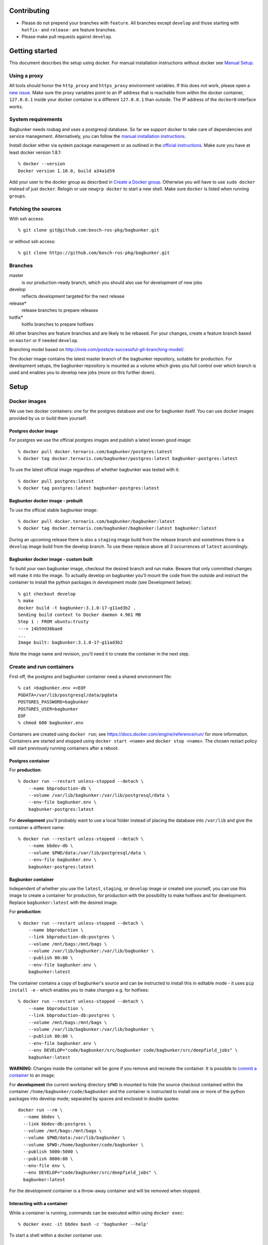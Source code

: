 Contributing
============

- Please do not prepend your branches with ``feature``. All branches except ``develop`` and those starting with ``hotfix-`` and ``release-`` are feature branches.
- Please make pull requests against ``develop``.


Getting started
===============

This document describes the setup using docker. For manual installation instructions without docker see `Manual Setup <./doc/manual-setup.rst>`_.


Using a proxy
-------------

All tools should honor the ``http_proxy`` and ``https_proxy`` environment variables. If this does not work, please open a `new issue <https://github.com/bosch-ros-pkg/bagbunker/issues/new>`_. Make sure the proxy variables point to an IP address that is reachable from within the docker container, ``127.0.0.1`` inside your docker container is a different ``127.0.0.1`` than outside. The IP address of the ``docker0`` interface works.


System requirements
-------------------

Bagbunker needs rosbag and uses a postgresql database. So far we support docker to take care of dependencies and service management. Alternatively, you can follow the `manual installation instructions <./doc/manual-setup.rst>`_.

Install docker either via system package management or as outlined in the `official instructions <https://docs.docker.com/installation/>`_. Make sure you have at least docker version 1.8.1::

  % docker --version
  Docker version 1.10.0, build a34a1d59

Add your user to the docker group as described in `Create a Docker group <https://docs.docker.com/installation/ubuntulinux/#create-a-docker-group>`_. Otherwise you will have to use ``sudo docker`` instead of just ``docker``. Relogin or use ``newgrp docker`` to start a new shell. Make sure ``docker`` is listed when running ``groups``.


Fetching the sources
--------------------

With ssh access::

  % git clone git@github.com:bosch-ros-pkg/bagbunker.git

or without ssh access::

  % git clone https://github.com/bosch-ros-pkg/bagbunker.git


Branches
--------

master
  is our production-ready branch, which you should also use for development of new jobs

develop
  reflects development targeted for the next release

release*
  release branches to prepare releases

hotfix*
  hotfix branches to prepare hotfixes

All other branches are feature branches and are likely to be rebased. For your changes, create a feature branch based on ``master`` or if needed ``develop``.

Branching model based on http://nvie.com/posts/a-successful-git-branching-model/.

The docker image contains the latest master branch of the bagbunker repository, suitable for production. For development setups, the bagbunker repository is mounted as a volume which gives you full control over which branch is used and enables you to develop new jobs (more on this further down).


Setup
=====

Docker images
-------------

We use two docker containers: one for the postgres database and one for bagbunker itself. You can use docker images provided by us or build them yourself.

Postgres docker image
~~~~~~~~~~~~~~~~~~~~~

For postgres we use the official postgres images and publish a latest known good image::

  % docker pull docker.ternaris.com/bagbunker/postgres:latest
  % docker tag docker.ternaris.com/bagbunker/postgres:latest bagbunker-postgres:latest

To use the latest official image regardless of whether bagbunker was tested with it::

  % docker pull postgres:latest
  % docker tag postgres:latest bagbunker-postgres:latest

Bagbunker docker image - prebuilt
~~~~~~~~~~~~~~~~~~~~~~~~~~~~~~~~~

To use the official stable bagbunker image::

  % docker pull docker.ternaris.com/bagbunker/bagbunker:latest
  % docker tag docker.ternaris.com/bagbunker/bagbunker:latest bagbunker:latest

During an upcoming release there is also a ``staging`` image build from the release branch and sometimes there is a ``develop`` image build from the develop branch. To use these replace above all 3 occurrences of ``latest`` accordingly.

Bagbunker docker image - custom built
~~~~~~~~~~~~~~~~~~~~~~~~~~~~~~~~~~~~~

To build your own bagbunker image, checkout the desired branch and run make. Beware that only committed changes will make it into the image. To actually develop on bagbunker you'll mount the code from the outside and instruct the container to install the python packages in development mode (see Development below)::

  % git checkout develop
  % make
  docker build -t bagbunker:3.1.0-17-g11ad3b2 .
  Sending build context to Docker daemon 4.961 MB
  Step 1 : FROM ubuntu:trusty
  ---> 14b59d36bae0
  ...
  Image built: bagbunker:3.1.0-17-g11ad3b2

Note the image name and revision, you'll need it to create the container in the next step.


Create and run containers
-------------------------

First off, the postgres and bagbunker container need a shared environment file::

  % cat >bagbunker.env <<EOF
  PGDATA=/var/lib/postgresql/data/pgdata
  POSTGRES_PASSWORD=bagbunker
  POSTGRES_USER=bagbunker
  EOF
  % chmod 600 bagbunker.env

Containers are created using ``docker run``; see https://docs.docker.com/engine/reference/run/ for more information. Containers are started and stopped using ``docker start <name>`` and ``docker stop <name>``. The chosen restart policy will start previously running containers after a reboot.


Postgres container
~~~~~~~~~~~~~~~~~~

For **production**::

  % docker run --restart unless-stopped --detach \
      --name bbproduction-db \
      --volume /var/lib/bagbunker:/var/lib/postgresql/data \
      --env-file bagbunker.env \
      bagbunker-postgres:latest

For **development** you'll probably want to use a local folder instead of placing the database into ``/var/lib`` and give the container a different name::

  % docker run --restart unless-stopped --detach \
      --name bbdev-db \
      --volume $PWD/data:/var/lib/postgresql/data \
      --env-file bagbunker.env \
      bagbunker-postgres:latest

Bagbunker container
~~~~~~~~~~~~~~~~~~~

Independent of whether you use the ``latest``, ``staging``, or ``develop`` image or created one yourself, you can use this image to create a container for production, for production with the possibility to make hotfixes and for development. Replace ``bagbunker:latest`` with the desired image.

For **production**::
  
  % docker run --restart unless-stopped --detach \
      --name bbproduction \
      --link bbproduction-db:postgres \
      --volume /mnt/bags:/mnt/bags \
      --volume /var/lib/bagbunker:/var/lib/bagbunker \
      --publish 80:80 \
      --env-file bagbunker.env \
      bagbunker:latest

The container contains a copy of bagbunker's source and can be instructed to install this in editable mode - it uses ``pip install -e`` - which enables you to make changes e.g. for hotfixes::

  % docker run --restart unless-stopped --detach \
      --name bbproduction \
      --link bbproduction-db:postgres \
      --volume /mnt/bags:/mnt/bags \
      --volume /var/lib/bagbunker:/var/lib/bagbunker \
      --publish 80:80 \
      --env-file bagbunker.env \
      --env DEVELOP="code/bagbunker/src/bagbunker code/bagbunker/src/deepfield_jobs" \
      bagbunker:latest

**WARNING**: Changes inside the container will be gone if you remove and recreate the container. It is possible to `commit a container <https://docs.docker.com/engine/reference/commandline/commit/>`_ to an image.

For **development** the current working directory ``$PWD`` is mounted to hide the source checkout contained within the container ``/home/bagbunker/code/bagbunker`` and the container is instructed to install one or more of the python packages into develop mode; separated by spaces and enclosed in double quotes::

  docker run --rm \
    --name bbdev \
    --link bbdev-db:postgres \
    --volume /mnt/bags:/mnt/bags \
    --volume $PWD/data:/var/lib/bagbunker \
    --volume $PWD:/home/bagbunker/code/bagbunker \
    --publish 5000:5000 \
    --publish 8000:80 \
    --env-file env \
    --env DEVELOP="code/bagbunker/src/deepfield_jobs" \
    bagbunker:latest

For the development container is a throw-away container and will be removed when stopped.


Interacting with a container
~~~~~~~~~~~~~~~~~~~~~~~~~~~~

While a container is running, commands can be executed within using ``docker exec``::

  % docker exec -it bbdev bash -c 'bagbunker --help'

To start a shell within a docker container use::

  % docker exec -it bbdev bash


Add users
---------

Create some bagbunker users for web login/access::

  % docker exec -it bbdev bash -c "sudo htpasswd -B /var/lib/bagbunker/users.txt john"

Scan bags
---------

::

  % docker exec -it bbdev bash -c "bagbunker scan /mnt/bags"

Read metadata from bags (especially over NFS this may take a while)::

  % docker exec -it bbdev bash -c "bagbunker read-pending"

And run jobs (this will take a while)::

  % docker exec -it bbdev bash -c "bagbunker run-jobs --all"

Between and during each of these steps you can visit bagbunker with your browser on the chosen port.


Add cronjob for periodic scanning (production-only)
---------------------------------------------------

Edit crontab::

  % crontab -e

and paste into crontab and adjust to your needs::

  */15 * * * * flock -n /tmp/bbproduction-cron docker exec bbproduction bash -c "bagbunker scan --read-pending --run-all-jobs /mnt/bags"


Backups
=======

All data that is extracted from bag files, generated by jobruns, and comments and tags created by users via web, is stored in ``/var/lib/bagbunker``, resp. ``$PWD/data``, resp. the directory you have chosen. In order to make a backup with minimum downtime::

  % rsync -n -vaHP --delete /var/lib/bagbunker/ /var/lib/bagbunker-backup/

Verify that everything is to your liking and rerun without ``-n``::

  % rsync -vaHP --delete /var/lib/bagbunker/ /var/lib/bagbunker-backup/
  % docker stop bbproduction
  % rsync -vaHP --delete /var/lib/bagbunker/ /var/lib/bagbunker-backup/
  % docker start bbproduction

Upgrades
========

Before any upgrade make sure you have an up-to-date backup of your data directory and bagbunker is not running (see above). Pull or create new image and recreate containers like above.

After an upgrade a database migration might be needed. Check the database in a different terminal::

  % docker exec -ti bbproduction bash -c "bagbunker admin checkdb"

In case migration is needed you are greeted by instructions to perform the upgrade.



Development
===========

In addition to everything explained above, there are a couple of things relevant only for development.

Bagbunker group and adjust permissions for development
------------------------------------------------------

For development the repository is mounted into the docker container and some or all packages are installed manually into development mode (see next section). For this to succeed the user within the docker container needs to be able to write ``*.egg-info`` directories::

  % sudo chown :65533 src/*
  % sudo chmod g+w src/*

Check for existing directories and remove them if the permissions are wrong::

  % ls -l src/*/*.egg-info


Develop existing and new packages
---------------------------------

To install any of the existing packages into development mode::

  % docker exec -ti bbdev bash -c "pip install -e code/bagbunker/src/deepfield_jobs"

After that, changes to files within ``deepfield_jobs`` will be immediately available for job runs within the docker container. You can also create your own job package: take ``deepfield_jobs`` as an example and adjust setup.py accordingly.


Switching between branches and after upgrades
---------------------------------------------

Python creates bytecode versions of all modules. In case you or we removed a module or a module exists in one but not the other branch, this confuses python. Make sure to delete these files after pulls and branch switches or add the following code as ``.git/hooks/post-checkout`` and ``.git/hooks/post-merge``::

  #!/usr/bin/env bash

  # Change to project root
  cd ./$(git rev-parse --show-cdup)

  # Delete pyc files
  find . -name '*.pyc' -delete >/dev/null 2>&1 || true


Development webserver
---------------------

If you are developing on view code, you might want the development webserver which automatically reloads changed files. Run in separate terminal::

  % docker exec -ti bbdev bash -c "bagbunker webserver --public"

It is served by default at ``127.0.0.1:5000``.


Deleting database
-----------------

In order to delete the database just remove the data directory::

  % docker exec -ti bbdev bash -c 'sudo rm -fr /home/bagbunker/code/bagbunker/data'
  % docker stop bbdev
  % docker stop bbdev-db
  % docker start bbdev-db
  % docker start bbdev


Job development
===============

Jobs have a `__version__` which needs to be increased in order to run a job again for the same filesets. Especially for development you can force bagbunker to run a job, e.g.::

  % ./bin/bagbunker run-jobs --force deepfield::metadata

In order to develop your own jobs, add them to ``src/deepfield_jobs`` package with appropriate copyright headers and make sure to import your jobs from the package's ``__init__.py``. In the future we will rename ``deepfield_jobs`` to ``bagbunker_jobs``. Pull requests with new jobs are welcome! Creating your own jobs in a separate repository is in the development, see: https://github.com/bosch-ros-pkg/bagbunker/pull/91.


Coverage report
===============

To get a coverage report::

  % docker exec -it bbdev bash -c 'cd $BB_CODE && nosetests --with-coverage'

In development setups, the coverage report is created in ``./cover/index.html`` and a summary is displayed in the terminal. For this to succeed the bagbunker group (65533) needs to have write permissions on the repository checkout.

In order to access the coverage report in a production environment, you have to copy it out of the docker container::

  % docker cp bbdev:/opt/bagbunker/cover ./


Custom jobs in production / build docker image
==============================================

There is a Makefile to build and tag docker images for ``develop``, ``staging`` and ``latest`` (in line with docker nomenclature the latest stable image, i.e. master branch).

If you need a proxy to access the internet see https://github.com/bosch-ros-pkg/bagbunker/blob/master/Dockerfile#L30.



Python version
==============

For now, we only support the latest Python 2.7 release. If you need support for other versions, please let us know your reasons.


Supporters
==========

Bagbunker has been developed for `Deepfield Robotics <http://www.deepfield-robotics.com/>`_.
